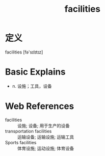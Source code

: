 #+title: facilities
#+roam_tags:英语单词

* 定义
  
facilities [fə'sɪlɪtɪz]

* Basic Explains
- n. 设施；工具，设备

* Web References
- facilities :: 设施; 设备; 用于生产的设备
- transportation facilities :: 运输设备; 运输设施; 运输工具
- Sports facilities :: 体育设施; 运动设施; 体育设备
